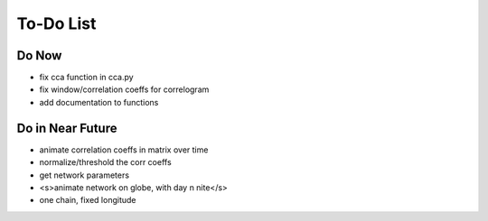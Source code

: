 ==========
To-Do List
==========

Do Now
------

- fix cca function in cca.py
- fix window/correlation coeffs for correlogram
- add documentation to functions

Do in Near Future
-----------------
- animate correlation coeffs in matrix over time
- normalize/threshold the corr coeffs
- get network parameters
- <s>animate network on globe, with day n nite</s>
- one chain, fixed longitude
